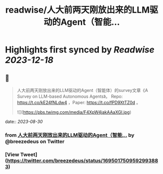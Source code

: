 :PROPERTIES:
:title: readwise/人大前两天刚放出来的LLM驱动的Agent（智能...
:END:

:PROPERTIES:
:author: [[breezedeus on Twitter]]
:full-title: "人大前两天刚放出来的LLM驱动的Agent（智能..."
:category: [[tweets]]
:url: https://twitter.com/breezedeus/status/1695017509592993883
:image-url: https://pbs.twimg.com/profile_images/1522372003616804865/95JflKTX.jpg
:END:

* Highlights first synced by [[Readwise]] [[2023-12-18]]
** 📌
#+BEGIN_QUOTE
人大前两天刚放出来的LLM驱动的Agent（智能体）的survey文章《A Survey on LLM-based Autonomous Agents》。 Repo:  https://t.co/kE24fNLdw4  ，Paper: https://t.co/fPD9XtTZ0d 。 

![](https://pbs.twimg.com/media/F4XpW4jakAAaXGl.jpg) 
#+END_QUOTE
    date:: [[2023-08-30]]
*** from _人大前两天刚放出来的LLM驱动的Agent（智能..._ by @breezedeus on Twitter
*** [View Tweet](https://twitter.com/breezedeus/status/1695017509592993883)